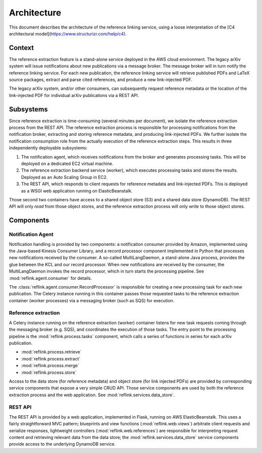 Architecture
============

This document describes the architecture of the reference linking service,
using a loose interpretation of the
[C4 architectural model](https://www.structurizr.com/help/c4).



Context
-------
The reference extraction feature is a stand-alone service deployed in
the AWS cloud environment. The legacy arXiv system will issue notifications
about new publications via a message broker. The message broker will in turn
notify the reference linking service. For each new publication, the reference
linking service will retrieve published PDFs and LaTeX source packages,
extract and parse cited references, and produce a new link-injected PDF.

The legacy arXiv system, and/or other consumers, can subsequently request
reference metadata or the location of the link-injected PDF for individual
arXiv publications via a REST API.

.. image:: static/images/context.png

Subsystems
----------

Since reference extraction is time-consuming (several minutes per document),
we isolate the reference extraction process from the REST API. The reference
extraction process is responsible for processing notifications from the
notification broker, extracting and storing reference metadata, and producing
link-injected PDFs. We further isolate the notification consumption role from
the actually execution of the reference extraction steps. This results in three
independently deployable subsystems:

1. The notification agent, which receives notifications from the broker and
   generates processing tasks. This will be deployed on a dedicated EC2 virtual
   machine.
2. The reference extraction backend service (worker), which executes processing
   tasks and stores the results. Deployed as an Auto Scaling Group in EC2.
3. The REST API, which responds to client requests for reference metadata and
   link-injected PDFs. This is deployed as a WSGI web application running
   on ElasticBeanstalk.

Those second two containers have access to a shared object store (S3) and a
shared data store (DynamoDB). The REST API will only *read* from those object
stores, and the reference extraction process will only *write* to those object
stores.

.. image:: static/images/containers.png

Components
----------

.. image:: static/images/components.png

Notification Agent
``````````````````
Notification handling is provided by two components: a notification consumer
provided by Amazon, implemented using the Java-based Kinesis Consumer
Library, and a record processor component implemented in Python that
processes new notifications received by the consumer. A so-called
MultiLangDaemon, a stand-alone Java process, provides the glue between the
KCL and our record processor. When new notifications are received by the
consumer, the MultiLangDaemon invokes the record processor, which in turn
starts the processing pipeline. See :mod:`reflink.agent.consumer` for
details.

The :class:`reflink.agent.consumer.RecordProcessor` is responsible for
creating a new processing task for each new publication. The Celery instance
running in this container passes those requested tasks to the reference
extraction container (worker processes) via a messaging broker (such as SQS)
for execution.

Reference extraction
````````````````````
A Celery instance running on the reference extraction (worker) container
listens for new task requests coming through the messaging broker (e.g. SQS),
and coordinates the execution of those tasks. The entry point to the processing
pipeline is the :mod:`reflink.process.tasks` component, which calls a
series of functions in series for each arXiv publication.

* :mod:`reflink.process.retrieve`
* :mod:`reflink.process.extract`
* :mod:`reflink.process.merge`
* :mod:`reflink.process.store`

Access to the data store (for reference metadata) and object store (for link
injected PDFs) are provided by corresponding service components that expose a
very simple CRUD API. Those service components are used by both the reference
extraction process and the web application. See
:mod:`reflink.services.data_store`.

REST API
`````````
The REST API is provided by a web application, implemented in Flask, running
on AWS ElasticBeanstalk. This uses a fairly straightforward MVC pattern;
blueprints and view functions (:mod:`reflink.web.views`\) arbitrate client
requests and serialize responses, lightweight controllers
(:mod:`reflink.web.references`\) are responsible for interpreting request
content and retrieving relevant data from the data store;
the :mod:`reflink.services.data_store` service components provide access to
the underlying DynamoDB service.
